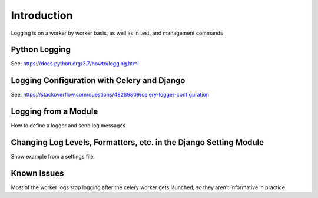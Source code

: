 .. _logging:


Introduction
------------

Logging is on a worker by worker basis, as well as in test,
and management commands  


Python Logging
==============

See: https://docs.python.org/3.7/howto/logging.html

Logging Configuration with Celery and Django
============================================

See: https://stackoverflow.com/questions/48289809/celery-logger-configuration


Logging from a Module
=====================

How to define a logger and send log messages.


Changing Log Levels, Formatters, etc. in the Django Setting Module
==================================================================

Show example from a settings file.

Known Issues
============

Most of the worker logs stop logging after the celery worker gets launched,
so they aren't informative in practice.
